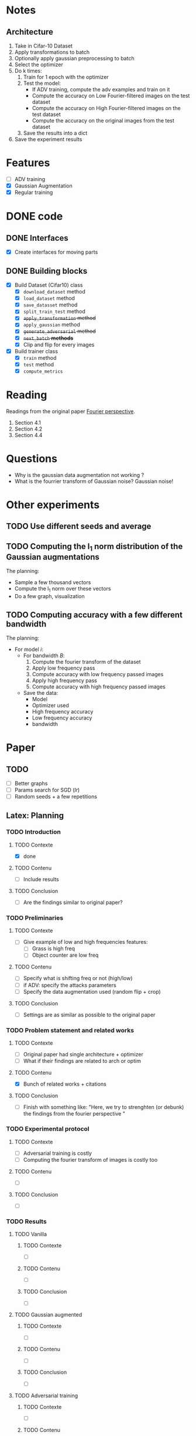 * Notes
** Architecture
1. Take in Cifar-10 Dataset
2. Apply transformations to batch 
3. Optionally apply gaussian preprocessing to batch
4. Select the optimizer
5. Do k times:
   1. Train for 1 epoch with the optimizer
   2. Test the model:
      - If ADV training, compute the adv examples and train on it
      - Compute the accuracy on Low Fourier-filtered images on the test dataset
      - Compute the accuracy on High Fourier-filtered images on the test dataset
      - Compute the accuracy on the original images from the test dataset
   3. Save the results into a dict
6. Save the experiment results
* Features
- [ ] ADV training 
- [X] Gaussian Augmentation
- [X] Regular training
* DONE code
** DONE Interfaces
- [X] Create interfaces for moving parts
** DONE Building blocks
- [X] Build Dataset (Cifar10) class
  - [X] ~download_dataset~ method
  - [X] ~load_dataset~ method
  - [X] ~save_datasset~ method
  - [X] ~split_train_test~ method
  - [X] +~apply_transformation~ method+
  - [X] ~apply_gaussian~ method
  - [X] +~generate_adversarial~ method+
  - [X] +~next_batch~ *methods*+
  - [X] Clip and flip for every images
- [X] Build trainer class
  - [X] ~train~ method
  - [X] ~test~ method
  - [X] ~compute_metrics~
* Reading
Readings from the original paper [[https://proceedings.neurips.cc/paper/2019/file/b05b57f6add810d3b7490866d74c0053-Paper.pdf][Fourier perspective]].
1. Section 4.1
1. Section 4.2
2. Section 4.4
* Questions
- Why is the gaussian data augmentation not working ?
- What is the fourrier transform of Gaussian noise? Gaussian noise!
* Other experiments
** TODO Use different seeds and average
** TODO Computing the l_1 norm distribution of the Gaussian augmentations
The planning:
- Sample a few thousand vectors
- Compute the l_1 norm over these vectors
- Do a few graph, visualization
** TODO Computing accuracy with a few different bandwidth
The planning:
- For model /i/:
  - For bandwidth /B/:
    1. Compute the fourier transform of the dataset
    2. Apply low frequency pass
    3. Compute accuracy with low frequency passed images
    4. Apply high frequency pass
    5. Compute accuracy with high frequency passed images
  - Save the data:
    - Model
    - Optimizer used
    - High frequency accuracy
    - Low frequency accuracy
    - bandwidth
* Paper
** TODO 
- [ ] Better graphs
- [ ] Params search for SGD (/lr/)
- [ ] Random seeds + a few repetitions
** Latex: Planning
*** TODO Introduction
**** TODO Contexte
- [X] done
**** TODO Contenu
- [ ] Include results
**** TODO Conclusion
- [ ] Are the findings similar to original paper?
*** TODO Preliminaries
**** TODO Contexte
- [ ] Give example of low and high frequencies features:
  - [ ] Grass is high freq
  - [ ] Object counter are low freq
**** TODO Contenu
- [ ] Specify what is shifting freq or not (high/low)
- [ ] if ADV: specify the attacks parameters
- [ ] Specify the data augmentation used (random flip + crop)
**** TODO Conclusion
- [ ] Settings are as similar as possible to the original paper
*** TODO Problem statement and related works
**** TODO Contexte
- [ ] Original paper had single architecture + optimizer
- [ ] What if their findings are related to arch or optim
**** TODO Contenu
- [X] Bunch of related works + citations
**** TODO Conclusion
- [ ] Finish with something like:
  "Here, we try to strenghten (or debunk) the findings from the
  fourier perspective "
*** TODO Experimental protocol
**** TODO Contexte
- [ ] Adversarial training is costly
- [ ] Computing the fourier transform of images is costly too
**** TODO Contenu
- [ ]
**** TODO Conclusion
- [ ]
*** TODO Results
**** TODO Vanilla
***** TODO Contexte
- [ ]
***** TODO Contenu
- [ ]
***** TODO Conclusion
- [ ]
**** TODO Gaussian augmented 
***** TODO Contexte
- [ ]
***** TODO Contenu
- [ ]
***** TODO Conclusion
- [ ]
**** TODO Adversarial training
***** TODO Contexte
- [ ]
***** TODO Contenu
- [ ]
***** TODO Conclusion
- [ ]
*** TODO Conclusion
**** TODO Contexte
- [ ]
**** TODO Contenu
- [ ]
**** TODO Conclusion
- [ ]
